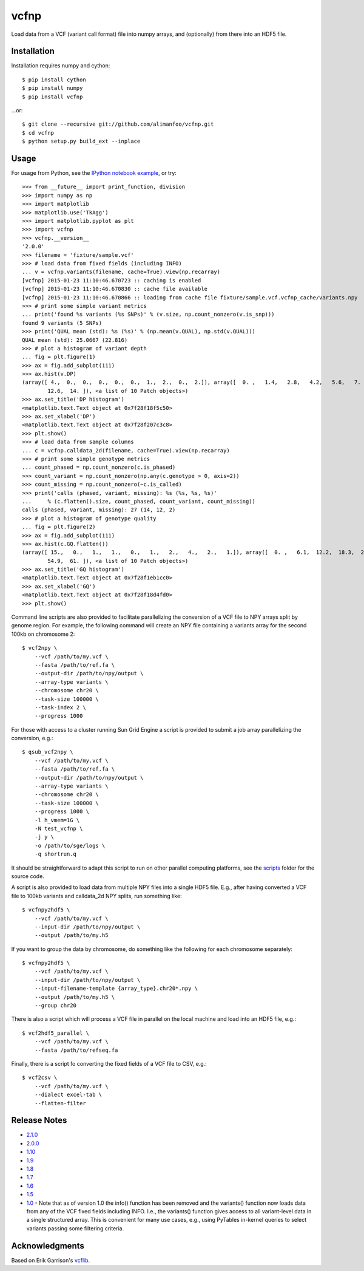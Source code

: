 vcfnp
=====

Load data from a VCF (variant call format) file into numpy arrays, and
(optionally) from there into an HDF5 file.

Installation
------------

Installation requires numpy and cython::

    $ pip install cython
    $ pip install numpy
    $ pip install vcfnp

...or::

	$ git clone --recursive git://github.com/alimanfoo/vcfnp.git
	$ cd vcfnp
	$ python setup.py build_ext --inplace

Usage
-----

For usage from Python, see the `IPython notebook example
<http://nbviewer.ipython.org/github/alimanfoo/vcfnp/blob/master/example.ipynb>`_,
or try::

    >>> from __future__ import print_function, division
    >>> import numpy as np
    >>> import matplotlib
    >>> matplotlib.use('TkAgg')
    >>> import matplotlib.pyplot as plt
    >>> import vcfnp
    >>> vcfnp.__version__
    '2.0.0'
    >>> filename = 'fixture/sample.vcf'
    >>> # load data from fixed fields (including INFO)
    ... v = vcfnp.variants(filename, cache=True).view(np.recarray)
    [vcfnp] 2015-01-23 11:10:46.670723 :: caching is enabled
    [vcfnp] 2015-01-23 11:10:46.670830 :: cache file available
    [vcfnp] 2015-01-23 11:10:46.670866 :: loading from cache file fixture/sample.vcf.vcfnp_cache/variants.npy
    >>> # print some simple variant metrics
    ... print('found %s variants (%s SNPs)' % (v.size, np.count_nonzero(v.is_snp)))
    found 9 variants (5 SNPs)
    >>> print('QUAL mean (std): %s (%s)' % (np.mean(v.QUAL), np.std(v.QUAL)))
    QUAL mean (std): 25.0667 (22.816)
    >>> # plot a histogram of variant depth
    ... fig = plt.figure(1)
    >>> ax = fig.add_subplot(111)
    >>> ax.hist(v.DP)
    (array([ 4.,  0.,  0.,  0.,  0.,  0.,  1.,  2.,  0.,  2.]), array([  0. ,   1.4,   2.8,   4.2,   5.6,   7. ,   8.4,   9.8,  11.2,
            12.6,  14. ]), <a list of 10 Patch objects>)
    >>> ax.set_title('DP histogram')
    <matplotlib.text.Text object at 0x7f28f18f5c50>
    >>> ax.set_xlabel('DP')
    <matplotlib.text.Text object at 0x7f28f207c3c8>
    >>> plt.show()
    >>> # load data from sample columns
    ... c = vcfnp.calldata_2d(filename, cache=True).view(np.recarray)
    >>> # print some simple genotype metrics
    ... count_phased = np.count_nonzero(c.is_phased)
    >>> count_variant = np.count_nonzero(np.any(c.genotype > 0, axis=2))
    >>> count_missing = np.count_nonzero(~c.is_called)
    >>> print('calls (phased, variant, missing): %s (%s, %s, %s)'
    ...     % (c.flatten().size, count_phased, count_variant, count_missing))
    calls (phased, variant, missing): 27 (14, 12, 2)
    >>> # plot a histogram of genotype quality
    ... fig = plt.figure(2)
    >>> ax = fig.add_subplot(111)
    >>> ax.hist(c.GQ.flatten())
    (array([ 15.,   0.,   1.,   1.,   0.,   1.,   2.,   4.,   2.,   1.]), array([  0. ,   6.1,  12.2,  18.3,  24.4,  30.5,  36.6,  42.7,  48.8,
            54.9,  61. ]), <a list of 10 Patch objects>)
    >>> ax.set_title('GQ histogram')
    <matplotlib.text.Text object at 0x7f28f1eb1cc0>
    >>> ax.set_xlabel('GQ')
    <matplotlib.text.Text object at 0x7f28f18d4fd0>
    >>> plt.show()

Command line scripts are also provided to facilitate parallelizing the
conversion of a VCF file to NPY arrays split by genome region. For
example, the following command will create an NPY file containing a
variants array for the second 100kb on chromosome 2::

    $ vcf2npy \
        --vcf /path/to/my.vcf \
        --fasta /path/to/ref.fa \
        --output-dir /path/to/npy/output \
        --array-type variants \
        --chromosome chr20 \
        --task-size 100000 \
        --task-index 2 \
        --progress 1000

For those with access to a cluster running Sun Grid Engine a script is
provided to submit a job array parallelizing the conversion, e.g.::

    $ qsub_vcf2npy \
        --vcf /path/to/my.vcf \
        --fasta /path/to/ref.fa \
        --output-dir /path/to/npy/output \
        --array-type variants \
        --chromosome chr20 \
        --task-size 100000 \
        --progress 1000 \
        -l h_vmem=1G \
        -N test_vcfnp \
        -j y \
        -o /path/to/sge/logs \
        -q shortrun.q

It should be straightforward to adapt this script to run on other
parallel computing platforms, see the `scripts
<https://github.com/alimanfoo/vcfnp/tree/master/scripts>`_ folder for
the source code.

A script is also provided to load data from multiple NPY files into a
single HDF5 file. E.g., after having converted a VCF file to 100kb
variants and calldata_2d NPY splits, run something like::

    $ vcfnpy2hdf5 \
        --vcf /path/to/my.vcf \
        --input-dir /path/to/npy/output \
        --output /path/to/my.h5

If you want to group the data by chromosome, do something like the
following for each chromosome separately::

    $ vcfnpy2hdf5 \
        --vcf /path/to/my.vcf \
        --input-dir /path/to/npy/output \
        --input-filename-template {array_type}.chr20*.npy \
        --output /path/to/my.h5 \
        --group chr20

There is also a script which will process a VCF file in parallel on the
local machine and load into an HDF5 file, e.g.::

    $ vcf2hdf5_parallel \
        --vcf /path/to/my.vcf \
        --fasta /path/to/refseq.fa

Finally, there is a script fo converting the fixed fields of a VCF
file to CSV, e.g.::

    $ vcf2csv \
        --vcf /path/to/my.vcf \
        --dialect excel-tab \
        --flatten-filter

Release Notes
-------------

* `2.1.0 <https://github.com/alimanfoo/vcfnp/issues?q=milestone%3Av2.1.0+is%3Aclosed>`_
* `2.0.0 <https://github.com/alimanfoo/vcfnp/issues?q=milestone%3Av2.0+is%3Aclosed>`_
* `1.10 <https://github.com/alimanfoo/vcfnp/issues?milestone=7&state=closed>`_
* `1.9 <https://github.com/alimanfoo/vcfnp/issues?milestone=6&state=closed>`_
* `1.8 <https://github.com/alimanfoo/vcfnp/issues?milestone=5&state=closed>`_
* `1.7 <https://github.com/alimanfoo/vcfnp/issues?milestone=4&page=1&state=closed>`_
* `1.6 <https://github.com/alimanfoo/vcfnp/issues?milestone=3&page=1&state=closed>`_
* `1.5 <https://github.com/alimanfoo/vcfnp/issues?milestone=1&state=closed>`_
* `1.0 <https://github.com/alimanfoo/vcfnp/issues?milestone=2&page=1&state=closed>`_ - Note that as of version 1.0 the info() function has been removed and the variants() function now loads data from any of the VCF fixed fields including INFO. I.e., the variants() function gives access to all variant-level data in a single structured array. This is convenient for many use cases, e.g., using PyTables in-kernel queries to select variants passing some filtering criteria.

Acknowledgments
---------------

Based on Erik Garrison's `vcflib <https://github.com/ekg/vcflib>`_.
